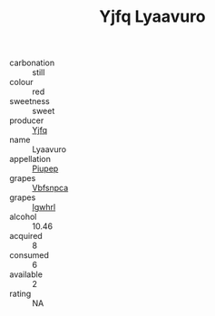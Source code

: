:PROPERTIES:
:ID:                     f753e71b-44b6-470c-8b65-5fe244de0782
:END:
#+TITLE: Yjfq Lyaavuro 

- carbonation :: still
- colour :: red
- sweetness :: sweet
- producer :: [[id:35992ec3-be8f-45d4-87e9-fe8216552764][Yjfq]]
- name :: Lyaavuro
- appellation :: [[id:7fc7af1a-b0f4-4929-abe8-e13faf5afc1d][Piupep]]
- grapes :: [[id:0ca1d5f5-629a-4d38-a115-dd3ff0f3b353][Vbfsnpca]]
- grapes :: [[id:418b9689-f8de-4492-b893-3f048b747884][Igwhrl]]
- alcohol :: 10.46
- acquired :: 8
- consumed :: 6
- available :: 2
- rating :: NA


